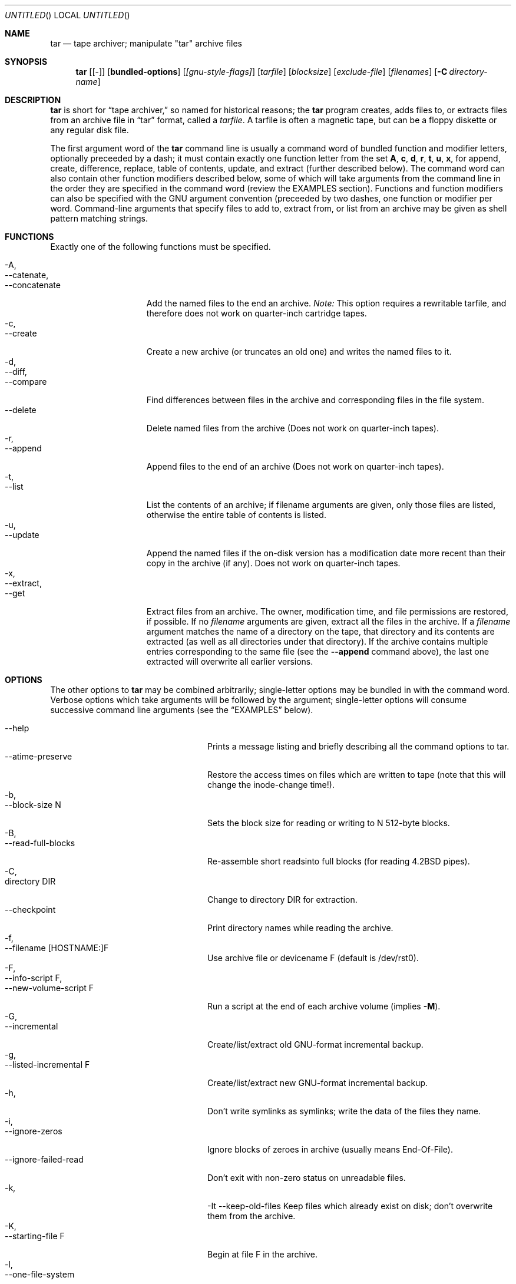.\" Copyright (c) 1991, 1992, 1993 Free Software Foundation	-*- nroff -*-
.\" See section COPYING for conditions for redistribution
.\"
.\"	Written by John F. Woods <jfw@jfwhome.funhouse.com>
.\"
.\"	$Id: tar.1,v 1.1 1994/08/07 00:44:33 deraadt Exp $
.\"
.Dd 6 August 1994
.Os NetBSD
.Dt TAR 1
.Sh NAME
.Nm tar
.Nd
tape archiver; manipulate "tar" archive files
.Sh SYNOPSIS
.Nm
.Op Cm Bq -
.Op Cm bundled-options
.Op Ar [gnu-style-flags]
.Op Ar tarfile
.Op Ar blocksize
.Op Ar exclude-file
.Op Ar filenames
.Op Fl C Ar directory-name
.Sh DESCRIPTION
.Nm
is short for 
.Dq tape archiver,
so named for historical reasons; the
.Nm
program creates, adds files to, or extracts files from an archive file
in
.Dq tar
format, called a
.Em tarfile .
A tarfile is often a magnetic tape, but can be a floppy diskette or any
regular disk file.
.Pp
The first argument word of the
.Nm
command line is usually a command word of bundled function and modifier
letters, optionally preceeded by a dash;
it must contain exactly one function letter from the set
.Cm A ,
.Cm c ,
.Cm d ,
.Cm r ,
.Cm t ,
.Cm u ,
.Cm x ,
for append, create, difference, replace, table of contents, update, and
extract (further described below).  The command word can also contain other
function modifiers described below, some of which will take arguments from
the command line in the order they are specified in the command word (review
the EXAMPLES section).  Functions and function modifiers can also be specified
with the GNU argument convention (preceeded by two dashes, one function or
modifier per word.  Command-line arguments that specify files to
add to, extract from, or list from an archive may be given as shell
pattern matching strings.
.Sh FUNCTIONS
Exactly one of the following functions must be specified.
.Pp
.Bl -tag -width "--concatenate" -compact
.It -A,
.It --catenate,
.It "--concatenate"
Add the named files to the end an archive.
.Em Note:
This option requires a rewritable tarfile,
and therefore does not work on quarter-inch cartridge tapes.
.It -c,
.It --create
Create a new archive (or truncates an old one) and writes the named files
to it.
.It -d,
.It --diff,
.It --compare
Find differences between files in the archive and corresponding files in
the file system.
.It --delete
Delete named files from the archive (Does not work on quarter-inch tapes).
.It -r,
.It --append
Append files to the end of an archive (Does not work on quarter-inch tapes).
.It -t,
.It --list
List the contents of an archive; if filename arguments are given, only those
files are listed, otherwise the entire table of contents is listed.
.It -u,
.It --update
Append the named files if the on-disk version has a modification date
more recent than their copy in the archive (if any).  Does not work on
quarter-inch tapes.
.It -x,
.It --extract,
.It --get
Extract files from an archive.  The owner, modification time, and file
permissions are restored, if possible.  If no
.Em filename
arguments are given, extract all the files in the archive.  If a
.Em filename
argument matches the name of a directory on the tape, that directory and
its contents are extracted (as well as all directories under that directory).
If the archive contains multiple entries corresponding to the same file
(see the
.Fl -append
command above), the last one extracted will overwrite all earlier versions.
.El
.Sh OPTIONS
The other options to
.Nm
may be combined arbitrarily; single-letter options may be bundled in with
the command word.  Verbose options which take arguments will be
followed by the argument; single-letter options will consume
successive command line arguments (see the
.Sx EXAMPLES
below).
.Pp
.Bl -tag -width "--preserve-permissions" -compact
.It --help
Prints a message listing and briefly describing all the command
options to tar.
.It --atime-preserve
Restore the access times on files which are written to tape (note that
this will change the inode-change time!).
.It -b,
.It --block-size N
Sets the block size for reading or writing to N 512-byte blocks.
.It -B,
.It --read-full-blocks
Re-assemble short readsinto full blocks (for reading 4.2BSD pipes).
.It -C,
.It directory DIR
Change to directory DIR for extraction.
.It --checkpoint
Print directory names while reading the archive.
.It -f,
.It --filename [HOSTNAME:]F
Use archive file or devicename F (default is /dev/rst0).
.It -F,
.It --info-script F,
.It --new-volume-script F
Run a script at the end of each archive volume (implies
.Fl M ) .
.It -G,
.It --incremental
Create/list/extract old GNU-format incremental backup.
.It -g,
.It --listed-incremental F
Create/list/extract new GNU-format incremental backup.
.It -h,
.it --dereference
Don't write symlinks as symlinks; write the data of the files they name.
.It -i,
.It --ignore-zeros
Ignore blocks of zeroes in archive (usually means End-Of-File).
.It --ignore-failed-read
Don't exit with non-zero status on unreadable files.
.It -k,
-It --keep-old-files
Keep files which already exist on disk; don't overwrite them from the archive.
.It -K,
.It --starting-file F
Begin at file F in the archive.
.It -l,
.It --one-file-system
Stay in local filesystem when creating an archive (do not cross mount
points).
.It -L,
.It --tape-length N
Change tapes after writing N*1024 bytes.
.It -m,
.It --modification-time
Don't extract file modified time.
.It -M,
.It --multi-volume
Create/list/extract multi-volume archive.
.It -N,
.It --after-date DATE,
.It --newer DATE
Only store files newer than DATE
.It -o,
.It --old-archive,
.It --portability
Write a V7 format archive, rather than POSIX format.
.It -O,
.It --to-stdout
Extract files to standard output.
.It -p,
.It --same-permissions,
.It --preserve-permissions
Extract all protection information.
.It --preserve
Has the effect of
.Fl p s.
.It -R,
.It --record-number
Show record number within archive with each message.
.It --remove-files
Remove files after adding them to the archive.
.It -s,
.It --same-order,
.It --preserve-order
List of names to extract is sorted to match archive.
.It -S,
.It --sparse
Handle "sparse" files efficiently.
.It -T,
.It --files-from F
Get names of files to extract or create from file F, one per line.
.It --null
Modifies behavior of
.Fl T
to expect null-terminated names; disables
.Fl C.
.It --totals
Prints total bytes written with --create.
.It -v,
.It --verbose
Lists files written to archive with --create or extracted with --extract;
lists file protection information along with file names with --list.
.It -V,
.It --label NAME
Create archive with volume name NAME.
.It --version
Print tar program version number.
.It -w,
.It --interactive,
.It --confirmation
Ask for confirmation for every action.
.It -W,
.It --verify
Attempt to verify the archive after writing it.
.It --exclude FILE
Exclude FILE (don't extract it, don't add it, don't list it).
.It -X,
.It --exclude-from FILE
Exclude files listed in FILE.
.It -Z,
.It --compress,
.It --uncompress
Filter the archive through
.Em compress ( 1 ) .
.It -z,
.It --gzip,
.It --gunzip
Filter the archive through
.Em gzip ( 1 ) .
.It --use-compress-program PROG
Filter the archive through PROG (which must accept
.Fl d
to mean "decompress").
.It --block-compress
Block the output of compression program for tapes or floppies
(otherwise writes will be of odd length, which device drivers may reject).
.It -[0-7][lmh]
Specify tape drive and density.
.It --norecurse
Don't recurse into subdirectories when creating.
.It --unlink
Unlink files before creating them.
.El
.Sh EXAMPLES
To create an archive on tape drive /dev/rst0 with a block size of 20
blocks, containing files named "bert" and "ernie", you can enter
.Dl tar cfb /dev/rst0 20 bert ernie
or
.Dl tar --create --file /dev/rst0 --block-size 20 bert ernie
Note that the
.Em f
and
.Em b
flags both require arguments, which they take from the command line in
the order they were listed in the command word.
.Pp
Because /dev/rst0 is the default device, and 20 is the default block
size, the above example could have simply been
.Dl tar c bert ernie
.Pp
To extract all the C sources and headers from an archive named
"backup.tar", type
.Dl tar xf backup.tar "*.[ch]"
Note that the pattern must be quoted to prevent the shell from
attempting to expand it according the files in the current working
directory (the shell does not have access to the list of files in
the archive, of course).
.Pp
To create a compressed archive on diskette, using gzip, use a command-line like
.Dl tar --block-compress -z -c -v -f /dev/rfd1a -b 36 tar/
Note that you cannot mix bundled flags and --style flags; you can use
single-letter flags in the manner above, rather than having to type
.Dl tar --block-compress --gzip --verbose --file /dev/rfd1a --block-size 20 tar/
.Pp
The above-created diskette can be listed with
.Dl tar tvfbz /dev/rfd1a 36
.Sh ENVIRONMENT
The tar program examines the following environment variables.
.Bl -tag -width "POSIXLY-CORRECT"
.It POSIXLY-CORRECT
Normally, tar will process flag arguments that appear in the file list
If set in the environment, this causes tar to consider the first
non-flag argument to terminate flag processing, as per the POSIX specification.
.It SHELL
In interactive mode, a permissible response to the prompt is to
request to spawn a subshell, which will be "/bin/sh" unless the SHELL variable
is set.
.It TAPE
Changes tar's default tape drive (which is still overridden by the
.Fl f
flag).
.El
.Sh FILES
.Bl -tag -width "/dev/rst0"
.It Pa /dev/rst0
The default tape drive.
.El
.\" This next request is for sections 1, 6, 7 & 8 only
.\"     (command return values (to shell) and fprintf/stderr type diagnostics)
.\" .Sh DIAGNOSTICS
.Sh SEE ALSO
.Bl -tag -width "pax"
.Xr pax 1
POSIX archiver.
.El
.\" .Sh STANDARDS
.Sh HISTORY
The tar format has a rich history, dating back to Sixth Edition UNIX.
The current implementation of tar is the GNU implementation, which
originated as the public-domain tar written by John Gilmore.
.Sh AUTHORS
A cast of thousands, including [as listed in the ChangeLog file in the
source] John Gilmore (author of original public
domain version), Jay Fenlason (first GNU author), Joy Kendall, Jim
Kingdon, David J. MacKenzie, Michael I Bushnell, Noah Friedman, and
innumerable others who have contributed fixes and additions.
.Sh BUGS
The -C feature does not work like historical tar programs, and is probably
untrustworthy.
